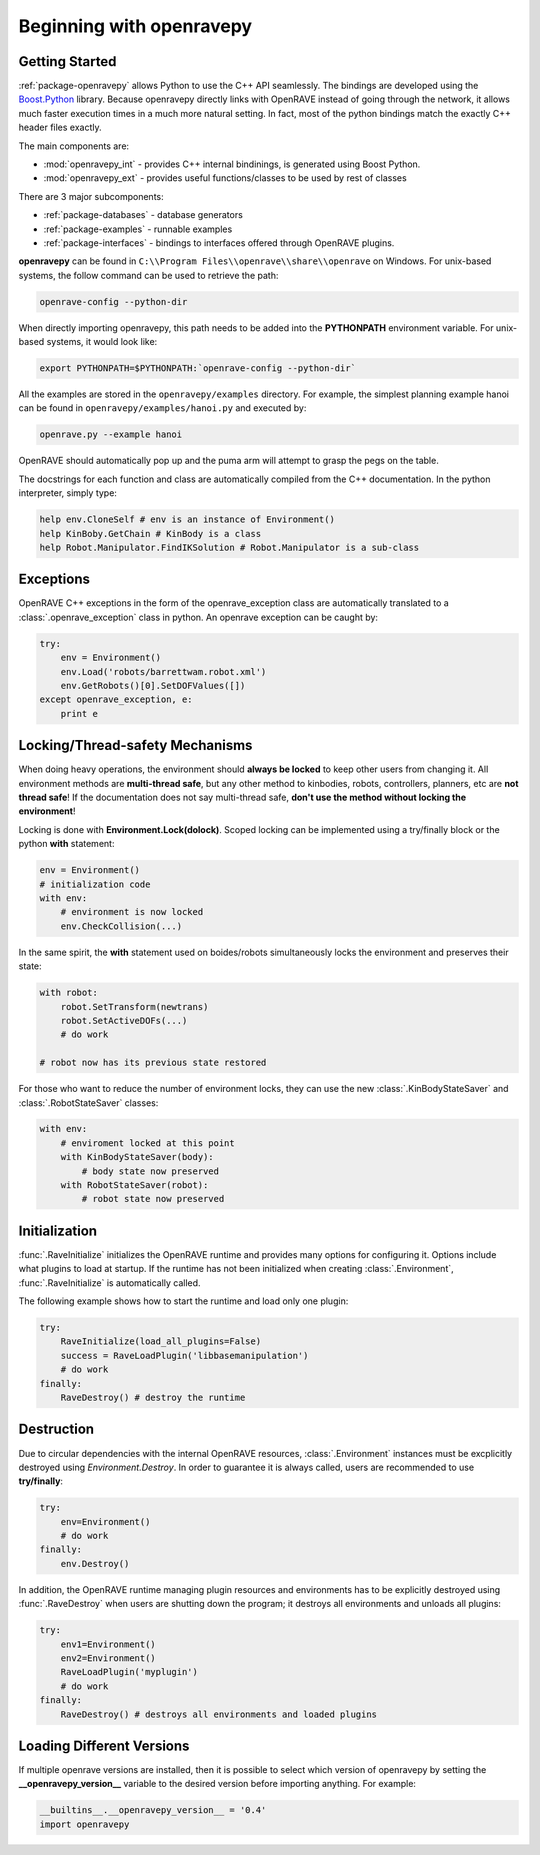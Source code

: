 .. _openravepy_beginning:

Beginning with openravepy
=========================

Getting Started
---------------

:ref:`package-openravepy` allows Python to use the C++ API seamlessly. The bindings are developed using the
`Boost.Python <http://www.boost.org/doc/libs/release/libs/python/doc>`_ library. Because
openravepy directly links with OpenRAVE instead of going through the network, it allows much
faster execution times in a much more natural setting. In fact, most of the python bindings match
the exactly C++ header files exactly.

The main components are:

* :mod:`openravepy_int` - provides C++ internal bindinings, is generated using Boost Python.
* :mod:`openravepy_ext` - provides useful functions/classes to be used by rest of classes

There are 3 major subcomponents:

* :ref:`package-databases` - database generators
* :ref:`package-examples` - runnable examples
* :ref:`package-interfaces` - bindings to interfaces offered through OpenRAVE plugins.

**openravepy** can be found in ``C:\\Program Files\\openrave\\share\\openrave`` on Windows. For unix-based systems, the follow command can be used to retrieve the path:

.. code-block:: bash

  openrave-config --python-dir

When directly importing openravepy, this path needs to be added into the **PYTHONPATH** environment variable. For unix-based systems, it would look like:

.. code-block:: bash

  export PYTHONPATH=$PYTHONPATH:`openrave-config --python-dir`

All the examples are stored in the ``openravepy/examples`` directory. For example, the simplest
planning example hanoi can be found in ``openravepy/examples/hanoi.py`` and executed by:

.. code-block:: bash

  openrave.py --example hanoi

OpenRAVE should automatically pop up and the puma arm will attempt to grasp the pegs on the table.


The docstrings for each function and class are automatically compiled from the C++ documentation. In the python interpreter, simply type:

.. code-block:: python

  help env.CloneSelf # env is an instance of Environment()
  help KinBoby.GetChain # KinBody is a class
  help Robot.Manipulator.FindIKSolution # Robot.Manipulator is a sub-class

Exceptions
----------

OpenRAVE C++ exceptions in the form of the openrave_exception class are automatically translated to a :class:`.openrave_exception` class in python. An openrave exception can be caught by:

.. code-block:: python

  try:
      env = Environment()
      env.Load('robots/barrettwam.robot.xml')
      env.GetRobots()[0].SetDOFValues([])
  except openrave_exception, e:
      print e

Locking/Thread-safety Mechanisms
--------------------------------

When doing heavy operations, the environment should **always be locked** to keep other users from changing it. All environment methods are **multi-thread safe**, but any other method to kinbodies, robots, controllers, planners, etc are **not thread safe**! If the documentation does not say multi-thread safe, **don't use the method without locking the environment**!


Locking is done with **Environment.Lock(dolock)**. Scoped locking can be implemented using a
try/finally block or the python **with** statement:

.. code-block:: python

  env = Environment()
  # initialization code
  with env:
      # environment is now locked
      env.CheckCollision(...)

In the same spirit, the **with** statement used on boides/robots simultaneously locks the environment and preserves their state:

.. code-block:: python

  with robot:
      robot.SetTransform(newtrans)
      robot.SetActiveDOFs(...)
      # do work
  
  # robot now has its previous state restored

For those who want to reduce the number of environment locks, they can use the new :class:`.KinBodyStateSaver` and :class:`.RobotStateSaver` classes:

.. code-block:: python

  with env:
      # enviroment locked at this point
      with KinBodyStateSaver(body):
          # body state now preserved
      with RobotStateSaver(robot):
          # robot state now preserved

Initialization
--------------

:func:`.RaveInitialize` initializes the OpenRAVE runtime and provides many options for configuring it. Options include what plugins to load at startup. If the runtime has not been initialized when creating :class:`.Environment`, :func:`.RaveInitialize` is automatically called.

The following example shows how to start the runtime and load only one plugin:

.. code-block:: python

  try:
      RaveInitialize(load_all_plugins=False)
      success = RaveLoadPlugin('libbasemanipulation')
      # do work
  finally:
      RaveDestroy() # destroy the runtime

Destruction
-----------

Due to circular dependencies with the internal OpenRAVE resources, :class:`.Environment` instances must be excplicitly destroyed using `Environment.Destroy`. In order to guarantee it is always called, users are recommended to use **try/finally**:

.. code-block:: python

  try:
      env=Environment()
      # do work
  finally:
      env.Destroy()

In addition, the OpenRAVE runtime managing plugin resources and environments has to be explicitly destroyed using :func:`.RaveDestroy` when users are shutting down the program; it destroys all environments and unloads all plugins:

.. code-block:: python

  try:
      env1=Environment()
      env2=Environment()
      RaveLoadPlugin('myplugin')
      # do work
  finally:
      RaveDestroy() # destroys all environments and loaded plugins

Loading Different Versions
--------------------------

If multiple openrave versions are installed, then it is possible to select which version of
openravepy by setting the **__openravepy_version__** variable to the desired version before
importing anything. For example:

.. code-block:: python

  __builtins__.__openravepy_version__ = '0.4'
  import openravepy
